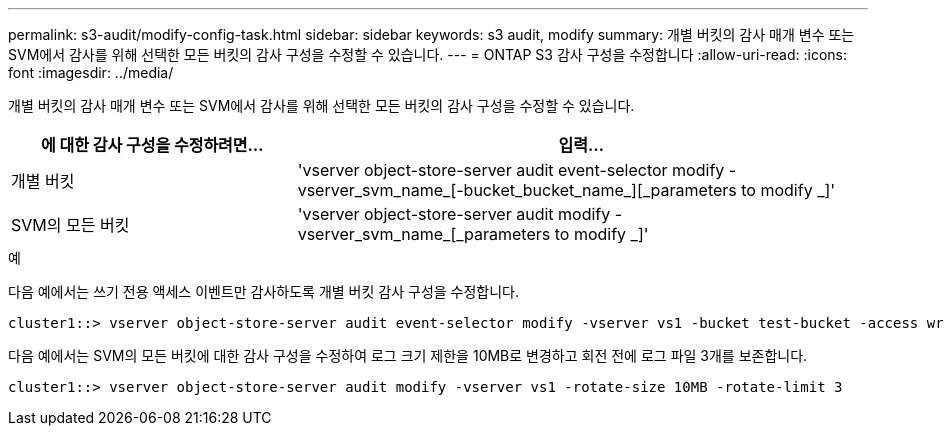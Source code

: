 ---
permalink: s3-audit/modify-config-task.html 
sidebar: sidebar 
keywords: s3 audit, modify 
summary: 개별 버킷의 감사 매개 변수 또는 SVM에서 감사를 위해 선택한 모든 버킷의 감사 구성을 수정할 수 있습니다. 
---
= ONTAP S3 감사 구성을 수정합니다
:allow-uri-read: 
:icons: font
:imagesdir: ../media/


[role="lead"]
개별 버킷의 감사 매개 변수 또는 SVM에서 감사를 위해 선택한 모든 버킷의 감사 구성을 수정할 수 있습니다.

[cols="2,4"]
|===
| 에 대한 감사 구성을 수정하려면... | 입력... 


| 개별 버킷 | 'vserver object-store-server audit event-selector modify -vserver_svm_name_[-bucket_bucket_name_][_parameters to modify _]' 


| SVM의 모든 버킷  a| 
'vserver object-store-server audit modify -vserver_svm_name_[_parameters to modify _]'

|===
.예
다음 예에서는 쓰기 전용 액세스 이벤트만 감사하도록 개별 버킷 감사 구성을 수정합니다.

[listing]
----
cluster1::> vserver object-store-server audit event-selector modify -vserver vs1 -bucket test-bucket -access write-only
----
다음 예에서는 SVM의 모든 버킷에 대한 감사 구성을 수정하여 로그 크기 제한을 10MB로 변경하고 회전 전에 로그 파일 3개를 보존합니다.

[listing]
----
cluster1::> vserver object-store-server audit modify -vserver vs1 -rotate-size 10MB -rotate-limit 3
----